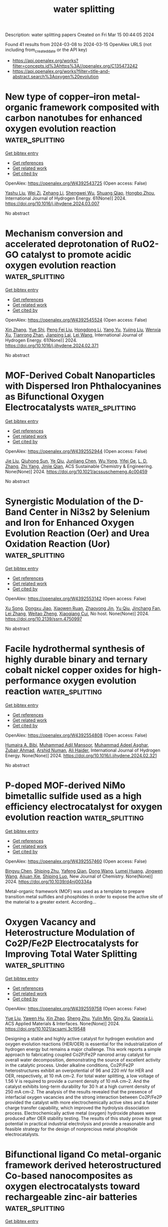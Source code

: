 #+TITLE: water splitting
Description: water splitting papers
Created on Fri Mar 15 00:44:05 2024

Found 41 results from 2024-03-08 to 2024-03-15
OpenAlex URLS (not including from_created_date or the API key)
- [[https://api.openalex.org/works?filter=concepts.id%3Ahttps%3A//openalex.org/C135473242]]
- [[https://api.openalex.org/works?filter=title-and-abstract.search%3Aoxygen%20evolution]]

* New type of copper–iron metal-organic framework composited with carbon nanotubes for enhanced oxygen evolution reaction  :water_splitting:
:PROPERTIES:
:UUID: https://openalex.org/W4392543725
:TOPICS: Electrocatalysis for Energy Conversion, Fuel Cell Membrane Technology, Aqueous Zinc-Ion Battery Technology
:PUBLICATION_DATE: 2024-04-01
:END:    
    
[[elisp:(doi-add-bibtex-entry "https://doi.org/10.1016/j.ijhydene.2024.03.007")][Get bibtex entry]] 

- [[elisp:(progn (xref--push-markers (current-buffer) (point)) (oa--referenced-works "https://openalex.org/W4392543725"))][Get references]]
- [[elisp:(progn (xref--push-markers (current-buffer) (point)) (oa--related-works "https://openalex.org/W4392543725"))][Get related work]]
- [[elisp:(progn (xref--push-markers (current-buffer) (point)) (oa--cited-by-works "https://openalex.org/W4392543725"))][Get cited by]]

OpenAlex: https://openalex.org/W4392543725 (Open access: False)
    
[[https://openalex.org/A5012868605][Yashu Liu]], [[https://openalex.org/A5089689385][Wei Zi]], [[https://openalex.org/A5083814134][Zehang Li]], [[https://openalex.org/A5063099722][Shengwei Wu]], [[https://openalex.org/A5036177101][Shuang Qiao]], [[https://openalex.org/A5048897691][Hongbo Zhou]], International Journal of Hydrogen Energy. 61(None)] 2024. https://doi.org/10.1016/j.ijhydene.2024.03.007 
     
No abstract    

    

* Mechanism conversion and accelerated deprotonation of RuO2-GO catalyst to promote acidic oxygen evolution reaction  :water_splitting:
:PROPERTIES:
:UUID: https://openalex.org/W4392545524
:TOPICS: Electrocatalysis for Energy Conversion, Catalytic Nanomaterials, Aqueous Zinc-Ion Battery Technology
:PUBLICATION_DATE: 2024-04-01
:END:    
    
[[elisp:(doi-add-bibtex-entry "https://doi.org/10.1016/j.ijhydene.2024.02.371")][Get bibtex entry]] 

- [[elisp:(progn (xref--push-markers (current-buffer) (point)) (oa--referenced-works "https://openalex.org/W4392545524"))][Get references]]
- [[elisp:(progn (xref--push-markers (current-buffer) (point)) (oa--related-works "https://openalex.org/W4392545524"))][Get related work]]
- [[elisp:(progn (xref--push-markers (current-buffer) (point)) (oa--cited-by-works "https://openalex.org/W4392545524"))][Get cited by]]

OpenAlex: https://openalex.org/W4392545524 (Open access: False)
    
[[https://openalex.org/A5010723453][Xin Zhang]], [[https://openalex.org/A5051112193][Yue Shi]], [[https://openalex.org/A5037077755][Peng Fei Liu]], [[https://openalex.org/A5074526456][Hongdong Li]], [[https://openalex.org/A5058405216][Yang Yu]], [[https://openalex.org/A5007549223][Yujing Liu]], [[https://openalex.org/A5004517653][Wenxia Xu]], [[https://openalex.org/A5016055692][Tianrong Zhan]], [[https://openalex.org/A5072157142][Jianping Lai]], [[https://openalex.org/A5073216396][Lei Wang]], International Journal of Hydrogen Energy. 61(None)] 2024. https://doi.org/10.1016/j.ijhydene.2024.02.371 
     
No abstract    

    

* MOF-Derived Cobalt Nanoparticles with Dispersed Iron Phthalocyanines as Bifunctional Oxygen Electrocatalysts  :water_splitting:
:PROPERTIES:
:UUID: https://openalex.org/W4392552944
:TOPICS: Electrocatalysis for Energy Conversion, Aqueous Zinc-Ion Battery Technology, Electrochemical Detection of Heavy Metal Ions
:PUBLICATION_DATE: 2024-03-07
:END:    
    
[[elisp:(doi-add-bibtex-entry "https://doi.org/10.1021/acssuschemeng.4c00459")][Get bibtex entry]] 

- [[elisp:(progn (xref--push-markers (current-buffer) (point)) (oa--referenced-works "https://openalex.org/W4392552944"))][Get references]]
- [[elisp:(progn (xref--push-markers (current-buffer) (point)) (oa--related-works "https://openalex.org/W4392552944"))][Get related work]]
- [[elisp:(progn (xref--push-markers (current-buffer) (point)) (oa--cited-by-works "https://openalex.org/W4392552944"))][Get cited by]]

OpenAlex: https://openalex.org/W4392552944 (Open access: False)
    
[[https://openalex.org/A5018159956][Jie Liu]], [[https://openalex.org/A5012944291][Qiuhong Sun]], [[https://openalex.org/A5071344500][Ye Qiu]], [[https://openalex.org/A5084914364][Junliang Chen]], [[https://openalex.org/A5036785818][Wu Yong]], [[https://openalex.org/A5089563927][Yifei Ge]], [[https://openalex.org/A5051762373][L. D. Zhang]], [[https://openalex.org/A5037700967][Zhi Yang]], [[https://openalex.org/A5054473752][Jinjie Qian]], ACS Sustainable Chemistry & Engineering. None(None)] 2024. https://doi.org/10.1021/acssuschemeng.4c00459 
     
No abstract    

    

* Synergistic Modulation of the D-Band Center in Ni3s2 by Selenium and Iron for Enhanced Oxygen Evolution Reaction (Oer) and Urea Oxidation Reaction (Uor)  :water_splitting:
:PROPERTIES:
:UUID: https://openalex.org/W4392553142
:TOPICS: Electrocatalysis for Energy Conversion, Electrochemical Detection of Heavy Metal Ions, Fuel Cell Membrane Technology
:PUBLICATION_DATE: 2024-01-01
:END:    
    
[[elisp:(doi-add-bibtex-entry "https://doi.org/10.2139/ssrn.4750997")][Get bibtex entry]] 

- [[elisp:(progn (xref--push-markers (current-buffer) (point)) (oa--referenced-works "https://openalex.org/W4392553142"))][Get references]]
- [[elisp:(progn (xref--push-markers (current-buffer) (point)) (oa--related-works "https://openalex.org/W4392553142"))][Get related work]]
- [[elisp:(progn (xref--push-markers (current-buffer) (point)) (oa--cited-by-works "https://openalex.org/W4392553142"))][Get cited by]]

OpenAlex: https://openalex.org/W4392553142 (Open access: False)
    
[[https://openalex.org/A5073902206][Xu Song]], [[https://openalex.org/A5033538563][Dongxu Jiao]], [[https://openalex.org/A5051730407][Xiaowen Ruan]], [[https://openalex.org/A5045710217][Zhaoyong Jin]], [[https://openalex.org/A5030521944][Yu Qiu]], [[https://openalex.org/A5048933060][Jinchang Fan]], [[https://openalex.org/A5056340751][Lei Zhang]], [[https://openalex.org/A5063031540][Weitao Zheng]], [[https://openalex.org/A5086736710][Xiaoqiang Cui]], No host. None(None)] 2024. https://doi.org/10.2139/ssrn.4750997 
     
No abstract    

    

* Facile hydrothermal synthesis of highly durable binary and ternary cobalt nickel copper oxides for high-performance oxygen evolution reaction  :water_splitting:
:PROPERTIES:
:UUID: https://openalex.org/W4392554808
:TOPICS: Electrocatalysis for Energy Conversion, Formation and Properties of Nanocrystals and Nanostructures, Aqueous Zinc-Ion Battery Technology
:PUBLICATION_DATE: 2024-03-01
:END:    
    
[[elisp:(doi-add-bibtex-entry "https://doi.org/10.1016/j.ijhydene.2024.02.321")][Get bibtex entry]] 

- [[elisp:(progn (xref--push-markers (current-buffer) (point)) (oa--referenced-works "https://openalex.org/W4392554808"))][Get references]]
- [[elisp:(progn (xref--push-markers (current-buffer) (point)) (oa--related-works "https://openalex.org/W4392554808"))][Get related work]]
- [[elisp:(progn (xref--push-markers (current-buffer) (point)) (oa--cited-by-works "https://openalex.org/W4392554808"))][Get cited by]]

OpenAlex: https://openalex.org/W4392554808 (Open access: False)
    
[[https://openalex.org/A5082879821][Humaira A. Bibi]], [[https://openalex.org/A5092133629][Muhammad Adil Mansoor]], [[https://openalex.org/A5061456109][Muhammad Adeel Asghar]], [[https://openalex.org/A5028472785][Zubair Ahmad]], [[https://openalex.org/A5061270905][Arshid Numan]], [[https://openalex.org/A5084136832][Ali Haider]], International Journal of Hydrogen Energy. None(None)] 2024. https://doi.org/10.1016/j.ijhydene.2024.02.321 
     
No abstract    

    

* P-doped MOF-derived NiMo bimetallic sulfide used as a high efficiency electrocatalyst for oxygen evolution reaction  :water_splitting:
:PROPERTIES:
:UUID: https://openalex.org/W4392557460
:TOPICS: Electrocatalysis for Energy Conversion, Electrochemical Detection of Heavy Metal Ions, Fuel Cell Membrane Technology
:PUBLICATION_DATE: 2024-01-01
:END:    
    
[[elisp:(doi-add-bibtex-entry "https://doi.org/10.1039/d4nj00334a")][Get bibtex entry]] 

- [[elisp:(progn (xref--push-markers (current-buffer) (point)) (oa--referenced-works "https://openalex.org/W4392557460"))][Get references]]
- [[elisp:(progn (xref--push-markers (current-buffer) (point)) (oa--related-works "https://openalex.org/W4392557460"))][Get related work]]
- [[elisp:(progn (xref--push-markers (current-buffer) (point)) (oa--cited-by-works "https://openalex.org/W4392557460"))][Get cited by]]

OpenAlex: https://openalex.org/W4392557460 (Open access: False)
    
[[https://openalex.org/A5068305525][Bingyu Chen]], [[https://openalex.org/A5036173839][Shiping Zhu]], [[https://openalex.org/A5084163597][Yafeng Qian]], [[https://openalex.org/A5046454314][Dong Wang]], [[https://openalex.org/A5050629579][Lumei Huang]], [[https://openalex.org/A5090866405][Jingwen Wang]], [[https://openalex.org/A5003668002][Aijuan Xie]], [[https://openalex.org/A5079149279][Shiping Luo]], New Journal of Chemistry. None(None)] 2024. https://doi.org/10.1039/d4nj00334a 
     
Metal-organic framework (MOF) was used as a template to prepare transition metal sulfides and phosphides in order to expose the active site of the material to a greater extent. According...    

    

* Oxygen Vacancy and Heterostructure Modulation of Co2P/Fe2P Electrocatalysts for Improving Total Water Splitting  :water_splitting:
:PROPERTIES:
:UUID: https://openalex.org/W4392559758
:TOPICS: Electrocatalysis for Energy Conversion, Photocatalytic Materials for Solar Energy Conversion, Electrochemical Detection of Heavy Metal Ions
:PUBLICATION_DATE: 2024-03-06
:END:    
    
[[elisp:(doi-add-bibtex-entry "https://doi.org/10.1021/acsami.3c19548")][Get bibtex entry]] 

- [[elisp:(progn (xref--push-markers (current-buffer) (point)) (oa--referenced-works "https://openalex.org/W4392559758"))][Get references]]
- [[elisp:(progn (xref--push-markers (current-buffer) (point)) (oa--related-works "https://openalex.org/W4392559758"))][Get related work]]
- [[elisp:(progn (xref--push-markers (current-buffer) (point)) (oa--cited-by-works "https://openalex.org/W4392559758"))][Get cited by]]

OpenAlex: https://openalex.org/W4392559758 (Open access: False)
    
[[https://openalex.org/A5028526005][Yue Liu]], [[https://openalex.org/A5090302480][Yawen Hu]], [[https://openalex.org/A5061238087][Xin Zhao]], [[https://openalex.org/A5038612054][Sheng Zhu]], [[https://openalex.org/A5029104177][Yulin Min]], [[https://openalex.org/A5033109301][Qing Xu]], [[https://openalex.org/A5071599644][Qiaoxia Li]], ACS Applied Materials & Interfaces. None(None)] 2024. https://doi.org/10.1021/acsami.3c19548 
     
Designing a stable and highly active catalyst for hydrogen evolution and oxygen evolution reactions (HER/OER) is essential for the industrialization of hydrogen energy but remains a major challenge. This work reports a simple approach to fabricating coupled Co2P/Fe2P nanorod array catalyst for overall water decomposition, demonstrating the source of excellent activity in the catalytic process. Under alkaline conditions, Co2P/Fe2P heterostructures exhibit an overpotential of 96 and 220 mV for HER and OER, respectively, at 10 mA cm–2. For total water splitting, a low voltage of 1.56 V is required to provide a current density of 10 mA cm–2. And the catalyst exhibits long-term durability for 30 h at a high current density of 250 mA cm–2. The analysis of the results revealed that the presence of interfacial oxygen vacancies and the strong interaction between Co2P/Fe2P provided the catalyst with more electrochemically active sites and a faster charge transfer capability, which improved the hydrolysis dissociation process. Electrochemically active metal (oxygen) hydroxide phases were produced after OER stability testing. The results of this study prove its great potential in practical industrial electrolysis and provide a reasonable and feasible strategy for the design of nonprecious metal phosphide electrocatalysts.    

    

* Bifunctional ligand Co metal-organic framework derived heterostructured Co-based nanocomposites as oxygen electrocatalysts toward rechargeable zinc-air batteries  :water_splitting:
:PROPERTIES:
:UUID: https://openalex.org/W4392563475
:TOPICS: Aqueous Zinc-Ion Battery Technology, Electrocatalysis for Energy Conversion, Conducting Polymer Research
:PUBLICATION_DATE: 2024-03-01
:END:    
    
[[elisp:(doi-add-bibtex-entry "https://doi.org/10.1016/j.jcis.2024.03.040")][Get bibtex entry]] 

- [[elisp:(progn (xref--push-markers (current-buffer) (point)) (oa--referenced-works "https://openalex.org/W4392563475"))][Get references]]
- [[elisp:(progn (xref--push-markers (current-buffer) (point)) (oa--related-works "https://openalex.org/W4392563475"))][Get related work]]
- [[elisp:(progn (xref--push-markers (current-buffer) (point)) (oa--cited-by-works "https://openalex.org/W4392563475"))][Get cited by]]

OpenAlex: https://openalex.org/W4392563475 (Open access: False)
    
[[https://openalex.org/A5088690006][Xinglong Xie]], [[https://openalex.org/A5091420432][Zeyu Zhai]], [[https://openalex.org/A5021362384][Wenwu Cao]], [[https://openalex.org/A5065630092][Jian Dong]], [[https://openalex.org/A5054173720][Yushan Li]], [[https://openalex.org/A5019347635][Qiangchuan Hou]], [[https://openalex.org/A5033939183][Guixiang Du]], [[https://openalex.org/A5015378757][Jiajun Wang]], [[https://openalex.org/A5070178772][Li Tian]], [[https://openalex.org/A5018032174][Jingbo Zhang]], [[https://openalex.org/A5042712935][Tierui Zhang]], [[https://openalex.org/A5007039765][Lu Shang]], Journal of Colloid and Interface Science. None(None)] 2024. https://doi.org/10.1016/j.jcis.2024.03.040 
     
Rational construction of efficient and robust bifunctional oxygen electrocatalysts is key but challenging for the widespread application of rechargeable zinc-air batteries (ZABs). Herein, bifunctional ligand Co metal–organic frameworks were first explored to fabricate a hybrid of heterostructured CoOx/Co nanoparticles anchored on a carbon substrate rich in CoNx sites (CoOx/Co@CoNC) via a one-step pyrolysis method. Such a unique heterostructure provides abundant CoNx and CoOx/Co active sites to drive oxygen reduction reaction (ORR) and oxygen evolution reaction (OER), respectively. Besides, their positive synergies facilitate electron transfer and optimize charge/mass transportation. Consequently, the obtained CoOx/Co@CoNC exhibits a superior ORR activity with a higher half-wave potential of 0.88 V than Pt/C (0.83 V vs. RHE), and a comparable OER performance with an overpotential of 346 mV at 10 mA cm−2 to the commercial RuO2. The assembled ZAB using CoOx/Co@CoNC as a cathode catalyst displays a maximum power density of 168.4 mW cm−2, and excellent charge–discharge cyclability over 250 h at 5 mA cm−2. This work highlights the great potential of heterostructures in oxygen electrocatalysis and provides a new pathway for designing efficient bifunctional oxygen catalysts toward rechargeable ZABs.    

    

* Super Stable Selenium Nickel-Iron Electrocatalyst for Oxygen Evolution Reaction in Natural Seawater  :water_splitting:
:PROPERTIES:
:UUID: https://openalex.org/W4392565606
:TOPICS: Electrocatalysis for Energy Conversion, Fuel Cell Membrane Technology, Electrochemical Detection of Heavy Metal Ions
:PUBLICATION_DATE: 2024-01-01
:END:    
    
[[elisp:(doi-add-bibtex-entry "https://doi.org/10.2139/ssrn.4750999")][Get bibtex entry]] 

- [[elisp:(progn (xref--push-markers (current-buffer) (point)) (oa--referenced-works "https://openalex.org/W4392565606"))][Get references]]
- [[elisp:(progn (xref--push-markers (current-buffer) (point)) (oa--related-works "https://openalex.org/W4392565606"))][Get related work]]
- [[elisp:(progn (xref--push-markers (current-buffer) (point)) (oa--cited-by-works "https://openalex.org/W4392565606"))][Get cited by]]

OpenAlex: https://openalex.org/W4392565606 (Open access: False)
    
[[https://openalex.org/A5076036593][Jue Wang]], [[https://openalex.org/A5017916417][Zhi Liu]], [[https://openalex.org/A5068653819][Libei Feng]], [[https://openalex.org/A5035933733][Di Lü]], [[https://openalex.org/A5068653819][Libei Feng]], [[https://openalex.org/A5047437279][Qinfang Zhang]], [[https://openalex.org/A5056534926][Daniel Hedman]], [[https://openalex.org/A5007547111][Shengfu Tong]], No host. None(None)] 2024. https://doi.org/10.2139/ssrn.4750999 
     
Download This Paper Open PDF in Browser Add Paper to My Library Share: Permalink Using these links will ensure access to this page indefinitely Copy URL Copy DOI    

    

* Molten Salt-Assisted Synthesis of Optimized Catalyst-Support Interaction Irox/Mno2 for Efficient Oxygen Evolution in Acidic Media  :water_splitting:
:PROPERTIES:
:UUID: https://openalex.org/W4392567631
:TOPICS: Electrocatalysis for Energy Conversion, Catalytic Nanomaterials, Fuel Cell Membrane Technology
:PUBLICATION_DATE: 2024-01-01
:END:    
    
[[elisp:(doi-add-bibtex-entry "https://doi.org/10.2139/ssrn.4752038")][Get bibtex entry]] 

- [[elisp:(progn (xref--push-markers (current-buffer) (point)) (oa--referenced-works "https://openalex.org/W4392567631"))][Get references]]
- [[elisp:(progn (xref--push-markers (current-buffer) (point)) (oa--related-works "https://openalex.org/W4392567631"))][Get related work]]
- [[elisp:(progn (xref--push-markers (current-buffer) (point)) (oa--cited-by-works "https://openalex.org/W4392567631"))][Get cited by]]

OpenAlex: https://openalex.org/W4392567631 (Open access: False)
    
[[https://openalex.org/A5070935951][Fengge Wang]], [[https://openalex.org/A5076258699][Jiaxi Sui]], [[https://openalex.org/A5001942876][Yaotian Yan]], [[https://openalex.org/A5007616213][Junlei Qi]], [[https://openalex.org/A5077884718][Xiaoyan Luo]], No host. None(None)] 2024. https://doi.org/10.2139/ssrn.4752038 
     
Download This Paper Open PDF in Browser Add Paper to My Library Share: Permalink Using these links will ensure access to this page indefinitely Copy URL Copy DOI    

    

* Rational Design of Organic Electrocatalysts for Hydrogen and Oxygen Electrocatalytic Applications  :water_splitting:
:PROPERTIES:
:UUID: https://openalex.org/W4392577718
:TOPICS: Electrocatalysis for Energy Conversion, Fuel Cell Membrane Technology
:PUBLICATION_DATE: 2024-03-08
:END:    
    
[[elisp:(doi-add-bibtex-entry "https://doi.org/10.1002/adma.202402184")][Get bibtex entry]] 

- [[elisp:(progn (xref--push-markers (current-buffer) (point)) (oa--referenced-works "https://openalex.org/W4392577718"))][Get references]]
- [[elisp:(progn (xref--push-markers (current-buffer) (point)) (oa--related-works "https://openalex.org/W4392577718"))][Get related work]]
- [[elisp:(progn (xref--push-markers (current-buffer) (point)) (oa--cited-by-works "https://openalex.org/W4392577718"))][Get cited by]]

OpenAlex: https://openalex.org/W4392577718 (Open access: False)
    
[[https://openalex.org/A5019555753][Ruiqi Cheng]], [[https://openalex.org/A5023601668][Xiaoyun He]], [[https://openalex.org/A5032024992][Kaiqi Li]], [[https://openalex.org/A5094095671][Biao Ran]], [[https://openalex.org/A5045481063][Xinlong Zhang]], [[https://openalex.org/A5032696563][Yonghong Qin]], [[https://openalex.org/A5059197749][Guanjie He]], [[https://openalex.org/A5067482957][Huanxin Li]], [[https://openalex.org/A5084049950][Chaopeng Fu]], Advanced Materials. None(None)] 2024. https://doi.org/10.1002/adma.202402184 
     
Abstract Efficient electrocatalysts are pivotal for advancing green energy conversion technologies. Organic electrocatalysts, as cost‐effective alternatives to noble‐metal benchmarks, have garnered attention. However, the understanding of the relationships between their properties and electrocatalytic activities remains ambiguous. Plenty of research articles regarding low‐cost organic electrocatalysts started to gain momentum in 2010 and have been flourishing recently though, a review article for both entry‐level and experienced researchers in this field is still lacking. This review underscores the urgent need to elucidate the structure‐activity relationship and design suitable electrode structures, leveraging the unique features of organic electrocatalysts like controllability and compatibility for real‐world applications. Organic electrocatalysts are classified into four groups: small molecules, oligomers, polymers, and frameworks, with specific structural and physicochemical properties serving as activity indicators. To unlock the full potential of organic electrocatalysts, five strategies are discussed: integrated structures, surface property modulation, membrane technologies, electrolyte affinity regulation, and addition of anti‐corrosion species, all aimed at enhancing charge efficiency, mass transfer, and long‐term stability during electrocatalytic reactions. The review offers a comprehensive overview of the current state of organic electrocatalysts and their practical applications, bridging the understanding gap and paving the way for future developments of more efficient green energy conversion technologies. This article is protected by copyright. All rights reserved    

    

* Mesoporous Single Atom-Cluster Fe–N/C Oxygen Evolution Electrocatalysts Synthesized with Bottlebrush Block Copolymer-Templated Rapid Thermal Annealing  :water_splitting:
:PROPERTIES:
:UUID: https://openalex.org/W4392580330
:TOPICS: Electrocatalysis for Energy Conversion, Electrochemical Reduction of CO2 to Fuels, Fuel Cell Membrane Technology
:PUBLICATION_DATE: 2024-03-08
:END:    
    
[[elisp:(doi-add-bibtex-entry "https://doi.org/10.1021/acsami.3c18693")][Get bibtex entry]] 

- [[elisp:(progn (xref--push-markers (current-buffer) (point)) (oa--referenced-works "https://openalex.org/W4392580330"))][Get references]]
- [[elisp:(progn (xref--push-markers (current-buffer) (point)) (oa--related-works "https://openalex.org/W4392580330"))][Get related work]]
- [[elisp:(progn (xref--push-markers (current-buffer) (point)) (oa--cited-by-works "https://openalex.org/W4392580330"))][Get cited by]]

OpenAlex: https://openalex.org/W4392580330 (Open access: False)
    
[[https://openalex.org/A5017103228][Dipankar Saha]], [[https://openalex.org/A5059454580][Hsin-Jung Yu]], [[https://openalex.org/A5010887787][Jiacheng Wang]], [[https://openalex.org/A5076746403][Prateek]], [[https://openalex.org/A5010949964][Xiaobo Chen]], [[https://openalex.org/A5078821249][Chaoyun Tang]], [[https://openalex.org/A5053757768][Claire Senger]], [[https://openalex.org/A5031198791][James Nicolas Pagaduan]], [[https://openalex.org/A5065880223][Reika Katsumata]], [[https://openalex.org/A5089769014][Kenneth R. Carter]], [[https://openalex.org/A5009173681][Guangwen Zhou]], [[https://openalex.org/A5042544548][Peng Bai]], [[https://openalex.org/A5008828063][Nianqiang Wu]], [[https://openalex.org/A5073217965][James J. Watkins]], ACS Applied Materials & Interfaces. None(None)] 2024. https://doi.org/10.1021/acsami.3c18693 
     
Current electrocatalysts for oxygen evolution reaction (OER) are either expensive (such as IrO2, RuO2) or/and exhibit high overpotential as well as sluggish kinetics. This article reports mesoporous earth-abundant iron (Fe)–nitrogen (N) doped carbon electrocatalysts with iron clusters and closely surrounding Fe–N4 active sites. Unique to this work is that the mechanically stable mesoporous carbon-matrix structure (79 nm in pore size) with well-dispersed nitrogen-coordinated Fe single atom-cluster is synthesized via rapid thermal annealing (RTA) within only minutes using a self-assembled bottlebrush block copolymer (BBCP) melamine–formaldehyde resin composite template. The resulting porous structure and domain size can be tuned with the degree of polymerization of the BBCP backbone, which increases the electrochemically active surface area and improves electron transfer and mass transport for an effective OER process. The optimized electrocatalyst shows a required potential of 1.48 V (versus RHE) to obtain the current density of 10 mA/cm2 in 1 M KOH aqueous electrolyte and a small Tafel slope of 55 mV/decade at a given overpotential of 250 mV, which is significantly lower than recently reported earth-abundant electrocatalysts. Importantly, the Fe single-atom nitrogen coordination environment facilitates the surface reconstruction into a highly active oxyhydroxide under OER conditions, as revealed by X-ray photoelectron spectroscopy and in situ Raman spectroscopy, while the atomic clusters boost the single atoms reactive sites to prevent demetalation during the OER process. Density functional theory (DFT) calculations support that the iron nitrogen environment and reconstructed oxyhydroxides are electrocatalytically active sites as the kinetics barrier is largely reduced. This work has opened a new avenue for simple, rapid synthesis of inexpensive, earth-abundant, tailorable, mechanically stable, mesoporous carbon-coordinated single-atom electrocatalysts that can be used for renewable energy production.    

    

* Oxygen defect based Cobalt-doped-NiMoO4 Hierarchical hollow nanosheet-based-nanosphere for oxygen evolution reaction  :water_splitting:
:PROPERTIES:
:UUID: https://openalex.org/W4392587160
:TOPICS: Electrocatalysis for Energy Conversion, Electrochemical Detection of Heavy Metal Ions, Memristive Devices for Neuromorphic Computing
:PUBLICATION_DATE: 2024-01-01
:END:    
    
[[elisp:(doi-add-bibtex-entry "https://doi.org/10.1039/d4nj00659c")][Get bibtex entry]] 

- [[elisp:(progn (xref--push-markers (current-buffer) (point)) (oa--referenced-works "https://openalex.org/W4392587160"))][Get references]]
- [[elisp:(progn (xref--push-markers (current-buffer) (point)) (oa--related-works "https://openalex.org/W4392587160"))][Get related work]]
- [[elisp:(progn (xref--push-markers (current-buffer) (point)) (oa--cited-by-works "https://openalex.org/W4392587160"))][Get cited by]]

OpenAlex: https://openalex.org/W4392587160 (Open access: False)
    
[[https://openalex.org/A5012770110][Zhuoxun Yin]], [[https://openalex.org/A5045073916][Min Zhou]], [[https://openalex.org/A5018077554][Xinping Li]], [[https://openalex.org/A5057117758][Xiangcun Liu]], [[https://openalex.org/A5070267350][Xinzhi Ma]], [[https://openalex.org/A5020624661][Yang Zhou]], [[https://openalex.org/A5022970962][Aleksandra B. Djurišić]], [[https://openalex.org/A5086155499][Jinlong Li]], [[https://openalex.org/A5008141480][Lina Liu]], [[https://openalex.org/A5081067243][Jun Lv]], New Journal of Chemistry. None(None)] 2024. https://doi.org/10.1039/d4nj00659c 
     
Hollow structures with hierarchical architecture and multi-composition have attracted extensive interest because of their fascinating physicochemical properties as well as wide applications. to improve the efficiency of overall water splitting,...    

    

* Direct Synthesis of CuP2 and Cu3P and Their Performance as Electrocatalysts for Hydrogen Evolution, Oxygen Evolution, and Oxygen Reduction Reactions  :water_splitting:
:PROPERTIES:
:UUID: https://openalex.org/W4392587799
:TOPICS: Electrocatalysis for Energy Conversion, Fuel Cell Membrane Technology, Aqueous Zinc-Ion Battery Technology
:PUBLICATION_DATE: 2024-03-07
:END:    
    
[[elisp:(doi-add-bibtex-entry "https://doi.org/10.3390/solids5010010")][Get bibtex entry]] 

- [[elisp:(progn (xref--push-markers (current-buffer) (point)) (oa--referenced-works "https://openalex.org/W4392587799"))][Get references]]
- [[elisp:(progn (xref--push-markers (current-buffer) (point)) (oa--related-works "https://openalex.org/W4392587799"))][Get related work]]
- [[elisp:(progn (xref--push-markers (current-buffer) (point)) (oa--cited-by-works "https://openalex.org/W4392587799"))][Get cited by]]

OpenAlex: https://openalex.org/W4392587799 (Open access: True)
    
[[https://openalex.org/A5054836556][Xiao Ma]], [[https://openalex.org/A5048094454][Xueni Huang]], [[https://openalex.org/A5041039029][Abdessadek Lachgar]], Solids. 5(1)] 2024. https://doi.org/10.3390/solids5010010  ([[https://www.mdpi.com/2673-6497/5/1/10/pdf?version=1709790079][pdf]])
     
Copper phosphides are promising materials for energy conversion applications because of their unique electronic structure and controllable composition. Two stoichiometric copper phosphides, CuP2 and Cu3P, were prepared by direct wet-chemical synthesis using red phosphorus. They were characterized by powder X-ray diffraction, scanning and transmission electron microscopy, and X-ray photoelectron spectroscopy. The precursor selection, reaction temperature, time and solvent composition were also studied. CuP2 is the thermodynamically more stable product, but Cu3P is more commonly obtained. This work demonstrated that higher temperature helps in CuP2 formation. More importantly, using more trioctylphosphine oxide helps control the morphology leading to crystal growth along the crystallographic a-axis. CuP2 and Cu3P were tested for hydrogen evolution, oxygen evolution, and oxygen reduction reactions. CuP2 works better for HER in acidic conditions and OER in general, and Cu3P showed better activity than CuP2 for HER and ORR in an alkaline medium. This study has led to a simple approach to the synthesis of CuP2 nanowires.    

    

* Strong Lewis acid-induced self-healing of loose FeOOH for alkaline oxygen evolution  :water_splitting:
:PROPERTIES:
:UUID: https://openalex.org/W4392593905
:TOPICS: Electrocatalysis for Energy Conversion, Fuel Cell Membrane Technology, Aqueous Zinc-Ion Battery Technology
:PUBLICATION_DATE: 2024-03-01
:END:    
    
[[elisp:(doi-add-bibtex-entry "https://doi.org/10.1016/j.cej.2024.150253")][Get bibtex entry]] 

- [[elisp:(progn (xref--push-markers (current-buffer) (point)) (oa--referenced-works "https://openalex.org/W4392593905"))][Get references]]
- [[elisp:(progn (xref--push-markers (current-buffer) (point)) (oa--related-works "https://openalex.org/W4392593905"))][Get related work]]
- [[elisp:(progn (xref--push-markers (current-buffer) (point)) (oa--cited-by-works "https://openalex.org/W4392593905"))][Get cited by]]

OpenAlex: https://openalex.org/W4392593905 (Open access: False)
    
[[https://openalex.org/A5061173596][Ning Yu]], [[https://openalex.org/A5035651127][Jing Lv]], [[https://openalex.org/A5084027325][Zhanhu Guo]], [[https://openalex.org/A5039170579][Xin-Jie Tian]], [[https://openalex.org/A5050840588][Yusheng Zhang]], [[https://openalex.org/A5077352796][Wenjing Li]], [[https://openalex.org/A5075675634][Yulu Zhou]], [[https://openalex.org/A5062331341][Yong‐Ming Chai]], [[https://openalex.org/A5072072030][Bin Dong]], Chemical Engineering Journal. None(None)] 2024. https://doi.org/10.1016/j.cej.2024.150253 
     
The fast leaching of the Fe catalytic center and low conductivity of FeOOH have hindered the optimal stability and activity of Fe-based electrocatalysts for oxygen evolution reactions (OER). Here, Zn2+ is introduced into FeOOH with a looser nanosheet structure by regulating electric double layer (EDL) repulsion during electrodeposition. Meanwhile, as strong Lewis acids, Zn2+ in ZnxFeOOH could act as an electron acceptor, accepting electrons from FeOOH. The doping of Zn2+ shortens the bond length of Fe-O and enhances the covalency of Fe-O to improve electron transport rate and stability. The faster catalytic kinetics also been obtained by facilitating O* to form OOH* intermediates. At 100 mA cm−2, Zn0.5FeOOH requires overpotential of only 250 mV and maintains initial activity in 1 M KOH after 120 h. Notably, Zn-induced self-healing is achieved when the leaching and redeposition of Fe reach dynamic equilibrium. In 1 M KOH seawater, Zn0.5FeOOH requires overpotentials of 286 mV to produce current density of 100 mA cm−2. At 2.0 V, Zn0.5FeOOH can achieve 1000 mA cm−2 in anion exchange membrane (AEM) water electrolyzer at room temperature. This work provides an effective Zn-induced strategy for designing efficient and stable OER catalysts for industrial development.    

    

* Platinum Oxide Formation under Oxygen Evolution Reaction Conditions  :water_splitting:
:PROPERTIES:
:UUID: https://openalex.org/W4392593961
:TOPICS: Catalytic Nanomaterials
:PUBLICATION_DATE: 2024-03-08
:END:    
    
[[elisp:(doi-add-bibtex-entry "https://doi.org/10.21203/rs.3.rs-3400440/v1")][Get bibtex entry]] 

- [[elisp:(progn (xref--push-markers (current-buffer) (point)) (oa--referenced-works "https://openalex.org/W4392593961"))][Get references]]
- [[elisp:(progn (xref--push-markers (current-buffer) (point)) (oa--related-works "https://openalex.org/W4392593961"))][Get related work]]
- [[elisp:(progn (xref--push-markers (current-buffer) (point)) (oa--cited-by-works "https://openalex.org/W4392593961"))][Get cited by]]

OpenAlex: https://openalex.org/W4392593961 (Open access: True)
    
[[https://openalex.org/A5011239656][Leon Jacobse]], [[https://openalex.org/A5042682191][R. Schuster]], [[https://openalex.org/A5059558135][Mona Kohantorabi]], [[https://openalex.org/A5062291345][Silvan Dolling]], [[https://openalex.org/A5070604611][Johannes Pfrommer]], [[https://openalex.org/A5044139774][Xin Deng]], [[https://openalex.org/A5071311974][Tim Weber]], [[https://openalex.org/A5015948967][Olof Gutowski]], [[https://openalex.org/A5051942768][Ann Christin Dippel]], [[https://openalex.org/A5079153075][Olaf Brummel]], [[https://openalex.org/A5063618343][Yaroslava Lykhach]], [[https://openalex.org/A5088659450][Heshmat Noei]], [[https://openalex.org/A5061489989][Herbert Over]], [[https://openalex.org/A5035522337][Jörg Libuda]], [[https://openalex.org/A5024623921][Vedran Vonk]], [[https://openalex.org/A5039287605][Andreas Stierle]], Research Square (Research Square). None(None)] 2024. https://doi.org/10.21203/rs.3.rs-3400440/v1  ([[https://www.researchsquare.com/article/rs-3400440/latest.pdf][pdf]])
     
Abstract Electrocatalyst degradation, often caused by oxidative processes, forms a large barrier for the wide-spread application of electrolysers and fuel cells, which are crucial for a sustainable energy society. A detailed understanding of the catalyst surface structure under oxygen evolution reaction (OER) conditions is, therefore, required to design more stable catalysts. Here, we study the oxidation of a Pt(111) model electrode under operando conditions combining High-Energy Surface X-ray Diffraction (HE-SXRD) with a Rotating Disk Electrode (RDE) in a unique experimental setup. This novel approach allows us to follow the atomic structure of the electrode/electrolyte interface under oxygen evolution reaction conditions under hitherto unexplored potential regimes. We find that the Pt(111) surface gets electro-oxidized in a layer-by-layer fashion, which is the best scenario in terms of electrode stability. From ex situ X-ray Reflectivity (XRR) and X-ray Photoelectron Spectroscopy (XPS) measurements we find that a sub-nm thick, PtO 2 oxide film is forming, which deactivates the surface and leads to surface roughening after subsequent dissolution. Our results provide important insight for the operation of fuel cells and electrolysers under intermittent conditions of renewable energies.    

    

* Augmenting the Electrocatalytic Activities of Metal–N-Heterocyclic Carbene Complexes as Bifunctional Electrocatalysts for Hydrogen and Oxygen Evolution Reactions by Carbon Composite Strategy  :water_splitting:
:PROPERTIES:
:UUID: https://openalex.org/W4392598576
:TOPICS: Electrocatalysis for Energy Conversion, Electrochemical Reduction of CO2 to Fuels, Aqueous Zinc-Ion Battery Technology
:PUBLICATION_DATE: 2024-03-08
:END:    
    
[[elisp:(doi-add-bibtex-entry "https://doi.org/10.1021/acs.energyfuels.3c04793")][Get bibtex entry]] 

- [[elisp:(progn (xref--push-markers (current-buffer) (point)) (oa--referenced-works "https://openalex.org/W4392598576"))][Get references]]
- [[elisp:(progn (xref--push-markers (current-buffer) (point)) (oa--related-works "https://openalex.org/W4392598576"))][Get related work]]
- [[elisp:(progn (xref--push-markers (current-buffer) (point)) (oa--cited-by-works "https://openalex.org/W4392598576"))][Get cited by]]

OpenAlex: https://openalex.org/W4392598576 (Open access: False)
    
[[https://openalex.org/A5000302718][Monica Vijayakumar]], [[https://openalex.org/A5045047160][Gautam Achar]], [[https://openalex.org/A5060531084][Zhoveta Yhobu]], [[https://openalex.org/A5072057878][Jan Grzegorz Małecki]], [[https://openalex.org/A5026050736][D. H. Nagaraju]], [[https://openalex.org/A5075915973][Rangappa S. Keri]], [[https://openalex.org/A5055887677][Srinivasa Budagumpi]], Energy & Fuels. None(None)] 2024. https://doi.org/10.1021/acs.energyfuels.3c04793 
     
The pursuit of efficient transformation of green energy sources through water electrolysis necessitates the expansion of reasonable, earth-abundant, and robust bifunctional electrocatalysts for hydrogen evolution reaction (HER) and oxygen evolution reaction (OER). In this connection, N-heterocyclic carbenes (NHCs) coordinated metal complexes have become one of the most stimulating and ubiquitous classes of organometallics due to their ease of preparation and modularity in stereoelectronic possessions. Here, we report a series of metal NHC complexes synthesized by the reaction of an NHC precursor with an appropriate metal source and thoroughly characterized using spectral and analytical techniques. Both metal–NHC complexes and their carbon composites using multiwalled carbon nanotubes (MWCNT) and graphene plates (GP) were tested for their electrochemical HER and OER performances in acidic and basic electrolytes, respectively. The MWCNT and GP composites displayed improved HER activity compared with the bare complexes. Furthermore, a two-fold improved OER performance of the carbon composites was evident compared with the activity of the bare metal–NHC complexes to achieve the overpotential (η10). Furthermore, the electrochemical impedance spectroscopic technique was used to bring out the key information required to justify the activity trend in HER and OER reactions and the nature of the electrode–electrolyte interaction of electrocatalysts.    

    

* S-Doped Ni0.5Co0.5Fe2O4 Porous Single-Crystalline Nanosheets for Electrocatalytic Oxygen Evolution  :water_splitting:
:PROPERTIES:
:UUID: https://openalex.org/W4392603750
:TOPICS: Electrocatalysis for Energy Conversion, Electrochemical Detection of Heavy Metal Ions, Formation and Properties of Nanocrystals and Nanostructures
:PUBLICATION_DATE: 2024-03-08
:END:    
    
[[elisp:(doi-add-bibtex-entry "https://doi.org/10.1021/acsanm.3c06069")][Get bibtex entry]] 

- [[elisp:(progn (xref--push-markers (current-buffer) (point)) (oa--referenced-works "https://openalex.org/W4392603750"))][Get references]]
- [[elisp:(progn (xref--push-markers (current-buffer) (point)) (oa--related-works "https://openalex.org/W4392603750"))][Get related work]]
- [[elisp:(progn (xref--push-markers (current-buffer) (point)) (oa--cited-by-works "https://openalex.org/W4392603750"))][Get cited by]]

OpenAlex: https://openalex.org/W4392603750 (Open access: False)
    
[[https://openalex.org/A5017777141][Zhenyu Wang]], [[https://openalex.org/A5089795720][Minghao Zhang]], [[https://openalex.org/A5089399151][Xiaoyuan Liu]], [[https://openalex.org/A5080054387][Hang Gao]], [[https://openalex.org/A5020482751][Caixia Song]], [[https://openalex.org/A5043577863][Debao Wang]], ACS Applied Nano Materials. None(None)] 2024. https://doi.org/10.1021/acsanm.3c06069 
     
Developing a highly efficient catalyst for the oxygen evolution reaction (OER) is of great significance for its application in electrocatalytic water splitting. Herein, a solid–solid transformation strategy has been developed to construct sulfur-doped Ni0.5Co0.5Fe2O4 spinel porous single-crystal nanosheet arrays on nickel foam (S-NCFO/NF). The single-crystalline nanosheet self-assembled nanostructures can provide fast charge transfer channels. With the effect of S-doping, a distorted/incomplete octahedral structure nanosheet can be formed. The unique porous S-NCFO nanosheets can provide a large number of active sites and sufficiently contact the electrolyte to adsorb OH– and desorb O2. By virtue of the porous single-crystal nanosheet, sulfur-doped spinel structure, and the unique self-assembled nanosheet configurations, the S-NCFO/NF electrode exhibits enhanced OER performance with low overpotentials at 100 mA cm–2 of 300 mV in 1 M KOH and 317 mV in 1 M KOH + 0.5 M NaCl. The synthesis strategy provides insight for the preparation and application of self-assembled nanostructures in electrocatalytic seawater splitting.    

    

* Enhancement of oxygen evolution reaction in alkaline water electrolysis by Lorentz forces generated by an external magnetic field  :water_splitting:
:PROPERTIES:
:UUID: https://openalex.org/W4392612847
:TOPICS: Hydrogen Energy Systems and Technologies, Materials and Methods for Hydrogen Storage, Influence of Magnetic Fields on Biological Systems
:PUBLICATION_DATE: 2024-04-01
:END:    
    
[[elisp:(doi-add-bibtex-entry "https://doi.org/10.1016/j.ijhydene.2024.02.199")][Get bibtex entry]] 

- [[elisp:(progn (xref--push-markers (current-buffer) (point)) (oa--referenced-works "https://openalex.org/W4392612847"))][Get references]]
- [[elisp:(progn (xref--push-markers (current-buffer) (point)) (oa--related-works "https://openalex.org/W4392612847"))][Get related work]]
- [[elisp:(progn (xref--push-markers (current-buffer) (point)) (oa--cited-by-works "https://openalex.org/W4392612847"))][Get cited by]]

OpenAlex: https://openalex.org/W4392612847 (Open access: False)
    
[[https://openalex.org/A5073839613][Wilton Fogaça]], [[https://openalex.org/A5069559783][Hayata Ikeda]], [[https://openalex.org/A5043452701][Ryuta Misumi]], [[https://openalex.org/A5090206527][Yoshiyuki Kuroda]], [[https://openalex.org/A5073330579][Shigenori Mitsushima]], International Journal of Hydrogen Energy. 61(None)] 2024. https://doi.org/10.1016/j.ijhydene.2024.02.199 
     
The effects of vertical Lorentz forces generated by an external magnetic field applied perpendicular to the inherent electric field on the oxygen evolution reaction conducted on a Ni wire are investigated using cyclic voltammetry, impedance measurements, and particle image velocimetry (PIV). Both downward and upward Lorentz forces provide smaller overpotentials than that generated in their absence. Based on a dual-bubble layer model for reactant transfer, we find that the diffusion resistance of the hydroxide ions and increased ohmic resistance (after iR correction) induced by the layer of bubbles attached to the electrode surface are most effectively alleviated by the downward Lorentz force, while the charge-transfer resistance is retained. Furthermore, the generated bubbles have smaller average diameters. By using PIV measurements, we find that stronger shear stresses induced by the faster flow of the electrolyte in the vicinity of the working electrode facilitate the detachment of bubbles from the electrode surface.    

    

* Assessment of photosynthetic activity in dense microalgae cultures using oxygen production  :water_splitting:
:PROPERTIES:
:UUID: https://openalex.org/W4392613222
:TOPICS: Microalgae as a Source for Biofuels Production, Technical Aspects of Biodiesel Production, Technologies for Biofuel Production from Biomass
:PUBLICATION_DATE: 2024-03-01
:END:    
    
[[elisp:(doi-add-bibtex-entry "https://doi.org/10.1016/j.plaphy.2024.108510")][Get bibtex entry]] 

- [[elisp:(progn (xref--push-markers (current-buffer) (point)) (oa--referenced-works "https://openalex.org/W4392613222"))][Get references]]
- [[elisp:(progn (xref--push-markers (current-buffer) (point)) (oa--related-works "https://openalex.org/W4392613222"))][Get related work]]
- [[elisp:(progn (xref--push-markers (current-buffer) (point)) (oa--cited-by-works "https://openalex.org/W4392613222"))][Get cited by]]

OpenAlex: https://openalex.org/W4392613222 (Open access: True)
    
[[https://openalex.org/A5016689381][Antoni Mateu Vera-Vives]], [[https://openalex.org/A5087744764][Tim Michelberger]], [[https://openalex.org/A5080529153][Tomas Morosinotto]], [[https://openalex.org/A5008921355][Giorgio Perin]], Plant Physiology and Biochemistry. None(None)] 2024. https://doi.org/10.1016/j.plaphy.2024.108510 
     
Microalgae are photosynthetic microorganisms playing a pivotal role in primary production in aquatic ecosystems, sustaining the entry of carbon in the biosphere. Microalgae have also been recognized as sustainable source of biomass to complement crops. For this objective they are cultivated in photobioreactors or ponds at high cell density to maximize biomass productivity and lower the cost of downstream processes. Photosynthesis depends on light availability, that is often not constant over time. In nature, sunlight fluctuates over diurnal cycles and weather conditions. In high-density microalgae cultures of photobioreactors outdoors, on top of natural variations, microalgae are subjected to further complexity in light exposure. Because of the high-density cells experience self-shading effects that heavily limit light availability in most of the mass culture volume. This limitation strongly affects biomass productivity of industrial microalgae cultivation plants with important implication on economic feasibility. Understanding how photosynthesis responds to cell density is informative to assess functionality in the inhomogeneous light environment of industrial photobioreactors. In this work we exploited a high-sensitivity Clark electrode to measure microalgae photosynthesis and compare cultures with different densities, using Nannochloropsis as model organism. We observed that cell density has a substantial impact on photosynthetic activity, and demonstrated the reduction of the cell's light-absorption capacity by genetic modification is a valuable strategy to increase photosynthetic functionality on a chlorophyll-basis of dense microalgae cultures.    

    

* A high-efficiency oxygen evolution electrocatalyst based on a Co3[Co (CN)6]2@NiFe LDH composite material  :water_splitting:
:PROPERTIES:
:UUID: https://openalex.org/W4392621570
:TOPICS: Electrocatalysis for Energy Conversion, Fuel Cell Membrane Technology, Electrochemical Detection of Heavy Metal Ions
:PUBLICATION_DATE: 2024-01-01
:END:    
    
[[elisp:(doi-add-bibtex-entry "https://doi.org/10.1039/d4nj00908h")][Get bibtex entry]] 

- [[elisp:(progn (xref--push-markers (current-buffer) (point)) (oa--referenced-works "https://openalex.org/W4392621570"))][Get references]]
- [[elisp:(progn (xref--push-markers (current-buffer) (point)) (oa--related-works "https://openalex.org/W4392621570"))][Get related work]]
- [[elisp:(progn (xref--push-markers (current-buffer) (point)) (oa--cited-by-works "https://openalex.org/W4392621570"))][Get cited by]]

OpenAlex: https://openalex.org/W4392621570 (Open access: False)
    
[[https://openalex.org/A5013473862][Jiaan Yu]], [[https://openalex.org/A5026131497][Ruru Fu]], [[https://openalex.org/A5024025712][Shanhai Ge]], [[https://openalex.org/A5023363049][Yang Liu]], [[https://openalex.org/A5027555354][Yun Zhao]], [[https://openalex.org/A5084194933][Caihong Feng]], [[https://openalex.org/A5062958272][Qingze Jiao]], [[https://openalex.org/A5018705134][Hansheng Li]], New Journal of Chemistry. None(None)] 2024. https://doi.org/10.1039/d4nj00908h 
     
Due to the slow kinetics and large overpotential of oxygen evolution reaction (OER) in electrochemical water splitting. It is important to develop efficient and low-cost electrocatalysts for OER. In this...    

    

* Fabrication of defective mesoporous cerium oxide nanostructure for promoting an efficient and stable electrocatalytic oxygen evolution reaction  :water_splitting:
:PROPERTIES:
:UUID: https://openalex.org/W4392621869
:TOPICS: Electrocatalysis for Energy Conversion, Fuel Cell Membrane Technology, Electrochemical Detection of Heavy Metal Ions
:PUBLICATION_DATE: 2024-04-01
:END:    
    
[[elisp:(doi-add-bibtex-entry "https://doi.org/10.1016/j.nxmate.2024.100169")][Get bibtex entry]] 

- [[elisp:(progn (xref--push-markers (current-buffer) (point)) (oa--referenced-works "https://openalex.org/W4392621869"))][Get references]]
- [[elisp:(progn (xref--push-markers (current-buffer) (point)) (oa--related-works "https://openalex.org/W4392621869"))][Get related work]]
- [[elisp:(progn (xref--push-markers (current-buffer) (point)) (oa--cited-by-works "https://openalex.org/W4392621869"))][Get cited by]]

OpenAlex: https://openalex.org/W4392621869 (Open access: False)
    
[[https://openalex.org/A5065182369][Aniruddha Mondal]], [[https://openalex.org/A5083155948][Muthuraja Velpandian]], [[https://openalex.org/A5048091744][Himadri Tanaya Das]], [[https://openalex.org/A5079624303][Apurba Sinhamahapatra]], [[https://openalex.org/A5053116355][Suddhasatwa Basu]], [[https://openalex.org/A5002773573][Mohd Afzal]], Next Materials. 3(None)] 2024. https://doi.org/10.1016/j.nxmate.2024.100169 
     
No abstract    

    

* Improved Oxygen Evolution Reaction Kinetics with Titanium Incorporated Nickel Ferrite for Efficient Anion Exchange Membrane Electrolysis  :water_splitting:
:PROPERTIES:
:UUID: https://openalex.org/W4392622761
:TOPICS: Electrocatalysis for Energy Conversion, Fuel Cell Membrane Technology, Aqueous Zinc-Ion Battery Technology
:PUBLICATION_DATE: 2024-03-09
:END:    
    
[[elisp:(doi-add-bibtex-entry "https://doi.org/10.1021/acscatal.3c05761")][Get bibtex entry]] 

- [[elisp:(progn (xref--push-markers (current-buffer) (point)) (oa--referenced-works "https://openalex.org/W4392622761"))][Get references]]
- [[elisp:(progn (xref--push-markers (current-buffer) (point)) (oa--related-works "https://openalex.org/W4392622761"))][Get related work]]
- [[elisp:(progn (xref--push-markers (current-buffer) (point)) (oa--cited-by-works "https://openalex.org/W4392622761"))][Get cited by]]

OpenAlex: https://openalex.org/W4392622761 (Open access: False)
    
[[https://openalex.org/A5035658742][Ki-Yong Yoon]], [[https://openalex.org/A5037937178][Kyung‐Bok Lee]], [[https://openalex.org/A5051461491][Jaehoon Jeong]], [[https://openalex.org/A5089096028][Myung‐Jun Kwak]], [[https://openalex.org/A5004040977][Dohyung Kim]], [[https://openalex.org/A5031554355][Hyunchul Roh]], [[https://openalex.org/A5041248271][Ji-Hoon Lee]], [[https://openalex.org/A5091482435][Sung Mook Choi]], [[https://openalex.org/A5022099174][Hosik Lee]], [[https://openalex.org/A5088908902][Juchan Yang]], ACS Catalysis. None(None)] 2024. https://doi.org/10.1021/acscatal.3c05761 
     
No abstract    

    

* Construction of porous flower-like Ru-doped CoNiFe layered double hydroxide for supercapacitors and oxygen evolution reaction catalysts  :water_splitting:
:PROPERTIES:
:UUID: https://openalex.org/W4392626543
:TOPICS: Materials for Electrochemical Supercapacitors, Electrocatalysis for Energy Conversion, Catalytic Reduction of Nitro Compounds
:PUBLICATION_DATE: 2024-03-01
:END:    
    
[[elisp:(doi-add-bibtex-entry "https://doi.org/10.1016/j.jcis.2024.03.044")][Get bibtex entry]] 

- [[elisp:(progn (xref--push-markers (current-buffer) (point)) (oa--referenced-works "https://openalex.org/W4392626543"))][Get references]]
- [[elisp:(progn (xref--push-markers (current-buffer) (point)) (oa--related-works "https://openalex.org/W4392626543"))][Get related work]]
- [[elisp:(progn (xref--push-markers (current-buffer) (point)) (oa--cited-by-works "https://openalex.org/W4392626543"))][Get cited by]]

OpenAlex: https://openalex.org/W4392626543 (Open access: False)
    
[[https://openalex.org/A5033280750][Qian Ding]], [[https://openalex.org/A5052633287][Jingbo Yin]], [[https://openalex.org/A5039692998][Yueyue Huang]], [[https://openalex.org/A5018194804][Chaofan Wang]], [[https://openalex.org/A5077303263][Hubin Luo]], [[https://openalex.org/A5055081841][Shiguo Sun]], [[https://openalex.org/A5037241212][Yongqian Xu]], [[https://openalex.org/A5048068113][Hongjuan Li]], Journal of Colloid and Interface Science. None(None)] 2024. https://doi.org/10.1016/j.jcis.2024.03.044 
     
In recent years, ternary layered double hydroxide (LDH) has become a research hotspot for electrode materials and oxygen evolution reaction (OER) catalyst due to the enhanced synergistic effect between individual elements. However, the application of LDH is greatly limited by its low electrical conductivity and the disadvantage that nanosheets tend to accumulate and mask the active sites. Herein, a novel Ru-doped CoNiFe − LDH was prepared via a facile hydrothermal method. According to the density functional theory (DFT) calculations, the doping of Ru element could improve electron state density and band gaps of LDH and consequently boosted the electrochemical reaction kinetics as well as electrical conductivity. Furthermore, introduction of Ru atom induced the formation of porous flower-like structures in nanosheets. Compared to CoNiFe − LDH (28.9 m2/g), Ru-doped CoNiFe − LDH performed larger specific surface area of 53.1 m2/g, resulting in more electrochemically active sites. In these case, Ru-doped CoNiFe − LDH demonstrated better energy storage performance of 176.0 mAh/g at 1 A/g compared to original CoNiFe − LDH (78.9 mAh/g at 1 A/g). Besides, the assembled Ru-doped CoNiFe − LDH//activated carbon (AC) device delivered a maximum energy density of 36.4 W h kg−1 at the power density of 740.3 W kg−1 and an outstanding cycle life (78.7 % after 10,000 cycles). Meanwhile, Ru-doped CoNiFe − LDH exhibited lower overpotential (339 mV at 50 mA cm−2) and Tafel slope (93.2 mV dec−1). Therefore, this work provided novel and valuable insights into the rational doping of Ru elements for the controlled synthesis of supercapacitor electrode materials and OER catalysts.    

    

* Tungsten Doped Fecop2 Nanoparticles Embedded into Carbon for Highly Efficient Oxygen Evolution Reaction  :water_splitting:
:PROPERTIES:
:UUID: https://openalex.org/W4392626811
:TOPICS: Electrocatalysis for Energy Conversion, Fuel Cell Membrane Technology, Aqueous Zinc-Ion Battery Technology
:PUBLICATION_DATE: 2024-01-01
:END:    
    
[[elisp:(doi-add-bibtex-entry "https://doi.org/10.2139/ssrn.4752172")][Get bibtex entry]] 

- [[elisp:(progn (xref--push-markers (current-buffer) (point)) (oa--referenced-works "https://openalex.org/W4392626811"))][Get references]]
- [[elisp:(progn (xref--push-markers (current-buffer) (point)) (oa--related-works "https://openalex.org/W4392626811"))][Get related work]]
- [[elisp:(progn (xref--push-markers (current-buffer) (point)) (oa--cited-by-works "https://openalex.org/W4392626811"))][Get cited by]]

OpenAlex: https://openalex.org/W4392626811 (Open access: False)
    
[[https://openalex.org/A5022780097][Xinyao Quan]], [[https://openalex.org/A5008095269][Jiajia Ma]], [[https://openalex.org/A5021295877][Qian-Shuo Shao]], [[https://openalex.org/A5033209965][Hao-Cong Li]], [[https://openalex.org/A5065738034][Lingxiang Sun]], [[https://openalex.org/A5001387667][Gui Li Huang]], [[https://openalex.org/A5037431207][Yan Su]], [[https://openalex.org/A5061732797][Hong Zhang]], [[https://openalex.org/A5062588973][Yuning Wang]], [[https://openalex.org/A5039772620][Xiaoqing Wang]], No host. None(None)] 2024. https://doi.org/10.2139/ssrn.4752172 
     
Download This Paper Open PDF in Browser Add Paper to My Library Share: Permalink Using these links will ensure access to this page indefinitely Copy URL Copy DOI    

    

* Perovskite for Electrocatalytic Oxygen Evolution at Elevated Temperatures  :water_splitting:
:PROPERTIES:
:UUID: https://openalex.org/W4392697241
:TOPICS: Electrocatalysis for Energy Conversion, Solid Oxide Fuel Cells, Fuel Cell Membrane Technology
:PUBLICATION_DATE: 2024-03-12
:END:    
    
[[elisp:(doi-add-bibtex-entry "https://doi.org/10.1002/cssc.202301534")][Get bibtex entry]] 

- [[elisp:(progn (xref--push-markers (current-buffer) (point)) (oa--referenced-works "https://openalex.org/W4392697241"))][Get references]]
- [[elisp:(progn (xref--push-markers (current-buffer) (point)) (oa--related-works "https://openalex.org/W4392697241"))][Get related work]]
- [[elisp:(progn (xref--push-markers (current-buffer) (point)) (oa--cited-by-works "https://openalex.org/W4392697241"))][Get cited by]]

OpenAlex: https://openalex.org/W4392697241 (Open access: False)
    
[[https://openalex.org/A5003993083][Fatma Abdelghafar]], [[https://openalex.org/A5072221758][Xiaomin Xu]], [[https://openalex.org/A5044918647][San Ping Jiang]], [[https://openalex.org/A5064123920][Zongping Shao]], ChemSusChem. None(None)] 2024. https://doi.org/10.1002/cssc.202301534 
     
The development of advanced electrolysis technologies such as anion exchange membrane water electrolyzer (AEMWE) is central to the vision of a sustainable energy future. Key to the realization of such AEMWE technology lies in the exploration of low‐cost and high‐efficient catalysts for facilitating the anodic oxygen evolution reaction (OER). Despite tremendous efforts in the fundamental research, most of today’s OER works are conducted under room temperature, which deviates significantly with AEMWE’s operating temperature (50–80 °C). To bridge this gap, it is highly desirable to obtain insights into the OER catalytic behavior at elevated temperatures. Herein, using the well‐known perovskite catalyst Ba0.5Sr0.5Co0.8Fe0.2O3−δ (BSCF) as a proof of concept, the effect of temperature on the variation in OER catalytic activity and stability is evaluated. It is found that the BSCF’s activity increases with increasing temperature due to enhanced lattice oxygen participation promoting the lattice oxygen‐mediated OER process. Further, surface amorphization and cation leaching of BSCF become more pronounced as temperature increases, causing a somewhat attenuated OER stability. These new understandings of the fundamental OER catalysis over perovskite materials at industrial‐relevant temperature conditions are expected to have strong implications for the research of OER catalysts to be deployed in practical water electrolyzers.    

    

* Recent progress of electrocatalysts for acidic oxygen evolution reaction  :water_splitting:
:PROPERTIES:
:UUID: https://openalex.org/W4392743186
:TOPICS: Electrocatalysis for Energy Conversion, Fuel Cell Membrane Technology, Electrochemical Detection of Heavy Metal Ions
:PUBLICATION_DATE: 2024-06-01
:END:    
    
[[elisp:(doi-add-bibtex-entry "https://doi.org/10.1016/j.ccr.2024.215758")][Get bibtex entry]] 

- [[elisp:(progn (xref--push-markers (current-buffer) (point)) (oa--referenced-works "https://openalex.org/W4392743186"))][Get references]]
- [[elisp:(progn (xref--push-markers (current-buffer) (point)) (oa--related-works "https://openalex.org/W4392743186"))][Get related work]]
- [[elisp:(progn (xref--push-markers (current-buffer) (point)) (oa--cited-by-works "https://openalex.org/W4392743186"))][Get cited by]]

OpenAlex: https://openalex.org/W4392743186 (Open access: False)
    
[[https://openalex.org/A5005711039][Yuping Chen]], [[https://openalex.org/A5011544541][Chunyan Shang]], [[https://openalex.org/A5016588737][Xin Xiao]], [[https://openalex.org/A5084740267][Weihua Guo]], [[https://openalex.org/A5064109029][Qiang Xu]], Coordination Chemistry Reviews. 508(None)] 2024. https://doi.org/10.1016/j.ccr.2024.215758 
     
No abstract    

    

* Surface-Functionalized Ni nanostructures for Oxygen Evolution Reaction, a different synthetic approach.  :water_splitting:
:PROPERTIES:
:UUID: https://openalex.org/W4392704432
:TOPICS: Electrocatalysis for Energy Conversion, Catalytic Nanomaterials, Memristive Devices for Neuromorphic Computing
:PUBLICATION_DATE: 2023-12-18
:END:    
    
[[elisp:(doi-add-bibtex-entry "https://doi.org/10.29363/nanoge.matsus.2024.135")][Get bibtex entry]] 

- [[elisp:(progn (xref--push-markers (current-buffer) (point)) (oa--referenced-works "https://openalex.org/W4392704432"))][Get references]]
- [[elisp:(progn (xref--push-markers (current-buffer) (point)) (oa--related-works "https://openalex.org/W4392704432"))][Get related work]]
- [[elisp:(progn (xref--push-markers (current-buffer) (point)) (oa--cited-by-works "https://openalex.org/W4392704432"))][Get cited by]]

OpenAlex: https://openalex.org/W4392704432 (Open access: False)
    
[[https://openalex.org/A5047786576][Aureliano Macili]], [[https://openalex.org/A5020337283][Laia Francàs]], [[https://openalex.org/A5080028922][Jordi Garcı́a-Antón]], [[https://openalex.org/A5039090961][Xavier Sala]], No host. None(None)] 2023. https://doi.org/10.29363/nanoge.matsus.2024.135 
     
No abstract    

    

* Oxide management in Ruthenium oxide catalysts for efficient Oxygen Evolution Reaction in acid.  :water_splitting:
:PROPERTIES:
:UUID: https://openalex.org/W4392704834
:TOPICS: Electrocatalysis for Energy Conversion, Fuel Cell Membrane Technology, Catalytic Nanomaterials
:PUBLICATION_DATE: 2023-12-18
:END:    
    
[[elisp:(doi-add-bibtex-entry "https://doi.org/10.29363/nanoge.matsus.2024.202")][Get bibtex entry]] 

- [[elisp:(progn (xref--push-markers (current-buffer) (point)) (oa--referenced-works "https://openalex.org/W4392704834"))][Get references]]
- [[elisp:(progn (xref--push-markers (current-buffer) (point)) (oa--related-works "https://openalex.org/W4392704834"))][Get related work]]
- [[elisp:(progn (xref--push-markers (current-buffer) (point)) (oa--cited-by-works "https://openalex.org/W4392704834"))][Get cited by]]

OpenAlex: https://openalex.org/W4392704834 (Open access: False)
    
[[https://openalex.org/A5019487756][Amit Kumar Das]], [[https://openalex.org/A5075242279][F. Pelayo Garcı́a de Arquer]], [[https://openalex.org/A5029072578][Xia Lu]], [[https://openalex.org/A5033159909][Anku Guha]], [[https://openalex.org/A5094126826][Viktoria Holovanova]], No host. None(None)] 2023. https://doi.org/10.29363/nanoge.matsus.2024.202 
     
No abstract    

    

* Nitrogen doped leather waste-derived carbon materials as electrocatalyst for oxygen evolution reaction  :water_splitting:
:PROPERTIES:
:UUID: https://openalex.org/W4392715055
:TOPICS: Electrocatalysis for Energy Conversion, Fuel Cell Membrane Technology, Electrochemical Detection of Heavy Metal Ions
:PUBLICATION_DATE: 2024-03-01
:END:    
    
[[elisp:(doi-add-bibtex-entry "https://doi.org/10.1016/j.inoche.2024.112295")][Get bibtex entry]] 

- [[elisp:(progn (xref--push-markers (current-buffer) (point)) (oa--referenced-works "https://openalex.org/W4392715055"))][Get references]]
- [[elisp:(progn (xref--push-markers (current-buffer) (point)) (oa--related-works "https://openalex.org/W4392715055"))][Get related work]]
- [[elisp:(progn (xref--push-markers (current-buffer) (point)) (oa--cited-by-works "https://openalex.org/W4392715055"))][Get cited by]]

OpenAlex: https://openalex.org/W4392715055 (Open access: False)
    
[[https://openalex.org/A5061281601][Afshin Abbasi]], [[https://openalex.org/A5019801918][Musammir Khan]], [[https://openalex.org/A5061051894][Fawad Ahmad]], [[https://openalex.org/A5030639287][Muhammad Imran Khan]], [[https://openalex.org/A5080155587][Abdallah Shanableh]], [[https://openalex.org/A5001143351][R. P. S. Rajput]], [[https://openalex.org/A5009050964][Suryyia Manzoor]], [[https://openalex.org/A5039707327][Shabnam Shahida]], [[https://openalex.org/A5002846345][Rafael Luque]], [[https://openalex.org/A5006821035][Sameh M. Osman]], [[https://openalex.org/A5007253361][Mushtaq Hussain Lashari]], Inorganic Chemistry Communications. None(None)] 2024. https://doi.org/10.1016/j.inoche.2024.112295 
     
Nitrogen doped leather waste-derived carbon materials have been employed as eletrocatalyst for oxygen evolution reaction. Low current densities and complex synthesis routes of other carbon-based materials limit their practical applicability. We present herein a simple and cost-competitive design of a metal free nitrogen-doped carbon matrix (NCM). At 10 mA cm−2 of current density, the assembled NCM showed a low over potential of 330 mV. NCM provided 73 mV dec-1 of slope value according to Tafel analysis, with NCM slope value improved as compared to previously described electrocatalysts inclusive of graphene (113 mV dec−1) and carbon nanosheets (101 mV dec−1), under similar reaction conditions. Linear sweep voltamogram, stability test and electrochemical impedance spectra confirmed the potential of NCM in OER as a heterogeneous electrocatalyst.    

    

* Interface oxidation induced amorphous/crystalline 1D hollandite Rb0.17IrO2 for efficient oxygen evolution reaction  :water_splitting:
:PROPERTIES:
:UUID: https://openalex.org/W4392660887
:TOPICS: Electrocatalysis for Energy Conversion, Advanced Materials for Smart Windows, Catalytic Nanomaterials
:PUBLICATION_DATE: 2024-03-01
:END:    
    
[[elisp:(doi-add-bibtex-entry "https://doi.org/10.1016/j.apsusc.2024.159881")][Get bibtex entry]] 

- [[elisp:(progn (xref--push-markers (current-buffer) (point)) (oa--referenced-works "https://openalex.org/W4392660887"))][Get references]]
- [[elisp:(progn (xref--push-markers (current-buffer) (point)) (oa--related-works "https://openalex.org/W4392660887"))][Get related work]]
- [[elisp:(progn (xref--push-markers (current-buffer) (point)) (oa--cited-by-works "https://openalex.org/W4392660887"))][Get cited by]]

OpenAlex: https://openalex.org/W4392660887 (Open access: False)
    
[[https://openalex.org/A5032107505][Danni Li]], [[https://openalex.org/A5002152947][Anhui Zhou]], [[https://openalex.org/A5064789384][Xiang Shao]], [[https://openalex.org/A5079098289][Lin Zhu]], [[https://openalex.org/A5021827773][Youwei Du]], [[https://openalex.org/A5084812419][Limei Cao]], [[https://openalex.org/A5008669070][Chenglong Ma]], [[https://openalex.org/A5029886716][Jie Yang]], Applied Surface Science. None(None)] 2024. https://doi.org/10.1016/j.apsusc.2024.159881 
     
Recently, surface reconstruction derived from Ir-based derivatives could achieve satisfactory oxygen evolution performance. Herein, ultra-long nanowire hollandite structured Rb0.17IrO2 was synthesized and a nano-amorphous layer with a thickness of ∼1.5 nm was achieved by interfacial oxidation treatment. The prepared catalyst exhibits outstanding water oxidation activity with an oxygen evolution reaction (OER) current density of 10 mA cm−2 at 330 mV for robust continuous operation in acidic media. Through the spectroscopic and density functional theory (DFT) theoretical calculations, we demonstrate that the nano-amorphous layers induced by interfacial oxidation on the one-dimensional (1D)-nanowire surface have enhanced O-2p centers and increased Ir-O hybridization compared to the bulk Rb0.17IrO2 phase, which essentially balances the adsorption energy of the intermediates. Effectively incorporating surface reconstruction behavior could significantly improve catalyst activity. This work effectively combines 1D Ir-based materials and surface reconstruction, which provides a strategy for the subsequent full utilization of Ir-based materials applied on OER process.    

    

* In Situ Modulation of Oxygen Vacancies on 2D Metal Hydroxide Organic Frameworks for High‐Efficiency Oxygen Evolution Reaction  :water_splitting:
:PROPERTIES:
:UUID: https://openalex.org/W4392732464
:TOPICS: Electrocatalysis for Energy Conversion, Memristive Devices for Neuromorphic Computing, Fuel Cell Membrane Technology
:PUBLICATION_DATE: 2024-02-07
:END:    
    
[[elisp:(doi-add-bibtex-entry "https://doi.org/10.1002/smll.202311713")][Get bibtex entry]] 

- [[elisp:(progn (xref--push-markers (current-buffer) (point)) (oa--referenced-works "https://openalex.org/W4392732464"))][Get references]]
- [[elisp:(progn (xref--push-markers (current-buffer) (point)) (oa--related-works "https://openalex.org/W4392732464"))][Get related work]]
- [[elisp:(progn (xref--push-markers (current-buffer) (point)) (oa--cited-by-works "https://openalex.org/W4392732464"))][Get cited by]]

OpenAlex: https://openalex.org/W4392732464 (Open access: False)
    
[[https://openalex.org/A5091228890][Kai Ge]], [[https://openalex.org/A5034128349][Yi Zhao]], [[https://openalex.org/A5019180285][Yunxia Hu]], [[https://openalex.org/A5024183430][Zhuozhi Wang]], [[https://openalex.org/A5067221645][Jingjing Wang]], [[https://openalex.org/A5038236550][Mei‐Sang Yang]], [[https://openalex.org/A5069013809][Canfei He]], [[https://openalex.org/A5066825255][Yongfang Yang]], [[https://openalex.org/A5052172266][Lei Zhu]], [[https://openalex.org/A5083408654][Boxiong Shen]], Small. None(None)] 2024. https://doi.org/10.1002/smll.202311713 
     
Abstract The discovery of non‐precious catalysts for replacing the precious metal of ruthenium in the oxygen evolution reaction (OER) represents a key step in reducing the cost of green hydrogen production. The 2D d ‐MHOFs, a new 2D materials with controllable oxygen vacancies formed by controlling the degree of coordination bridging between metal hydroxyl oxide and BDC ligands are synthesized at room temperature, exhibit excellent OER properties with low overpotentials of 207 mV at 10 mA cm −2 . High‐resolution transmission electron microscopy images and density functional theory calculations demonstrate that the introduction of oxygen vacancy sites leads to a lattice distortion and charge redistribution in the catalysts, enhancing the OER activity of 2D d ‐MHOFs comprehensively. Synchrotron radiation and in situ Raman/Fourier transform infrared spectroscopy indicate that part of oxygen defect sites on the surface of 2D d ‐MHOFs are prone to transition to highly active metal hydroxyl oxides during the OER process. This work provides a mild strategy for scalable preparation of 2D d ‐MHOFs nanosheets with controllable oxygen defects, reveals the relationship between oxygen vacancies and OER performance, and offers a profound insight into the basic process of structural transformation in the OER process.    

    

* Modulating space charge of FeP/CoP p-n heterojunction for boosting oxygen evolution reaction  :water_splitting:
:PROPERTIES:
:UUID: https://openalex.org/W4392636984
:TOPICS: Electrocatalysis for Energy Conversion, Memristive Devices for Neuromorphic Computing, Fuel Cell Membrane Technology
:PUBLICATION_DATE: 2024-03-01
:END:    
    
[[elisp:(doi-add-bibtex-entry "https://doi.org/10.1016/j.jcis.2024.03.060")][Get bibtex entry]] 

- [[elisp:(progn (xref--push-markers (current-buffer) (point)) (oa--referenced-works "https://openalex.org/W4392636984"))][Get references]]
- [[elisp:(progn (xref--push-markers (current-buffer) (point)) (oa--related-works "https://openalex.org/W4392636984"))][Get related work]]
- [[elisp:(progn (xref--push-markers (current-buffer) (point)) (oa--cited-by-works "https://openalex.org/W4392636984"))][Get cited by]]

OpenAlex: https://openalex.org/W4392636984 (Open access: False)
    
[[https://openalex.org/A5069899429][Shaqi Fu]], [[https://openalex.org/A5018569451][Peng Cheng]], [[https://openalex.org/A5030386675][Yuancong Luo]], [[https://openalex.org/A5034521153][Lingli Cheng]], [[https://openalex.org/A5011764958][Xuechun Yang]], [[https://openalex.org/A5057732263][Z. Jiao]], Journal of Colloid and Interface Science. None(None)] 2024. https://doi.org/10.1016/j.jcis.2024.03.060 
     
Surface reconstruction of electrocatalysts is an effective strategy to modulate the space charge distribution to enhance the electrocatalytic activity. The p-n heterostructured FeP/CoP-2D octagonal nanoplates were successfully constructed by cation-exchange method. The space charge effect caused by the p-n heterojunction accelerated the electron transfer, optimized the electronic structure, and improved the activity of the active sites during the oxygen evolution reaction process. As a result, FeP/CoP-2D required only 247 mV overpotential to achieve a current density of 10 mA cm−2 with a Tafel slope as low as 68 mV dec-1. Density-functional theory calculations confirmed that the construction of p-n heterojunctions can enhance the adsorption of *OH in the active centers and optimize the Gibbs free energy of the OER reaction. This study provides an effective and feasible strategy for constructing p-n heterojunctions to modulate the space charge state for optimizing the OER performance of electrocatalysts.    

    

* Hierarchical FeO H @Ni3B hybrid for efficient alkaline oxygen evolution at high current density  :water_splitting:
:PROPERTIES:
:UUID: https://openalex.org/W4392714501
:TOPICS: Electrocatalysis for Energy Conversion, Fuel Cell Membrane Technology, Aqueous Zinc-Ion Battery Technology
:PUBLICATION_DATE: 2024-03-01
:END:    
    
[[elisp:(doi-add-bibtex-entry "https://doi.org/10.1016/j.jechem.2024.02.061")][Get bibtex entry]] 

- [[elisp:(progn (xref--push-markers (current-buffer) (point)) (oa--referenced-works "https://openalex.org/W4392714501"))][Get references]]
- [[elisp:(progn (xref--push-markers (current-buffer) (point)) (oa--related-works "https://openalex.org/W4392714501"))][Get related work]]
- [[elisp:(progn (xref--push-markers (current-buffer) (point)) (oa--cited-by-works "https://openalex.org/W4392714501"))][Get cited by]]

OpenAlex: https://openalex.org/W4392714501 (Open access: False)
    
[[https://openalex.org/A5008664656][Fuxi Liu]], [[https://openalex.org/A5010682216][Qing Liang]], [[https://openalex.org/A5008795836][Zhenyu Li]], [[https://openalex.org/A5007669734][Meiqi Liu]], [[https://openalex.org/A5013227884][Nailin Yue]], [[https://openalex.org/A5033190410][Zizhun Wang]], [[https://openalex.org/A5056514565][Xu Zou]], [[https://openalex.org/A5071755732][Wei Zhang]], Journal of Energy Chemistry. None(None)] 2024. https://doi.org/10.1016/j.jechem.2024.02.061 
     
Electrocatalysts with high activity and long-term durability are vital toward large-scale hydrogen production from electrocatalytic water splitting. Here, the self-supported electrode (FeOxHy@Ni3B/NF) with hierarchical heterostructure was simply prepared by using Ni3B chunks grown on nickel foam as substrate to in situ form vertical FeOxHy nanosheets. Such hybrid shows efficient oxygen evolution reaction activity with overpotentials as low as 267 and 249 mV at 100 mA cm−2 in 1 M KOH solution and 30 wt% KOH solution, respectively. Meanwhile, it also exhibits excellent catalytic stability, sustaining catalysis at 500 mA cm−2 in 1 M KOH solution for 200 h, and even for 200 h at 1000 mA cm−2 in 30 wt% KOH solution. Further experimental results reveal that the FeOxHy@Ni3B/NF is endowed with superhydrophilic and superaerophobic surface properties, which not only provide more mass transport channels, as well as facilitated the diffusion of reaction intermediates and gas bubbles. Also, it holds faster reaction kinetics, more accessible active sites and accelerated electron transfer rates due to strong synergistic interactions at the heterogeneous interface.    

    

* NiFeLDH/Mo4/3B2-xTz/NF composite electrodes to enhance oxygen evolution performance  :water_splitting:
:PROPERTIES:
:UUID: https://openalex.org/W4392723773
:TOPICS: Electrocatalysis for Energy Conversion, Fuel Cell Membrane Technology, Memristive Devices for Neuromorphic Computing
:PUBLICATION_DATE: 2024-01-01
:END:    
    
[[elisp:(doi-add-bibtex-entry "https://doi.org/10.1039/d4ta00834k")][Get bibtex entry]] 

- [[elisp:(progn (xref--push-markers (current-buffer) (point)) (oa--referenced-works "https://openalex.org/W4392723773"))][Get references]]
- [[elisp:(progn (xref--push-markers (current-buffer) (point)) (oa--related-works "https://openalex.org/W4392723773"))][Get related work]]
- [[elisp:(progn (xref--push-markers (current-buffer) (point)) (oa--cited-by-works "https://openalex.org/W4392723773"))][Get cited by]]

OpenAlex: https://openalex.org/W4392723773 (Open access: False)
    
[[https://openalex.org/A5031728975][Lulu Xu]], [[https://openalex.org/A5048150327][Ping Yang]], [[https://openalex.org/A5056876602][Rongbin Ye]], [[https://openalex.org/A5031397370][Xin Wu]], [[https://openalex.org/A5033402702][Yong Tao]], Journal of materials chemistry. A, Materials for energy and sustainability. None(None)] 2024. https://doi.org/10.1039/d4ta00834k 
     
A NiFeLDH /Mo4/3B2-xTz/NF (foam nickel) composite electrode was prepared by electrodepositing a layer of NiFe-layered hydroxides (NiFeLDH) on the Mo4/3B2-xTz /NF which was obtained by NF being soaked in two-dimensional...    

    

* A series of Isostructural Metal-Organic Frameworks for Enhanced Electro-catalytic Oxygen Evolution Reaction  :water_splitting:
:PROPERTIES:
:UUID: https://openalex.org/W4392741361
:TOPICS: Electrocatalysis for Energy Conversion, Electrochemical Detection of Heavy Metal Ions, Accelerating Materials Innovation through Informatics
:PUBLICATION_DATE: 2024-01-01
:END:    
    
[[elisp:(doi-add-bibtex-entry "https://doi.org/10.1039/d4dt00210e")][Get bibtex entry]] 

- [[elisp:(progn (xref--push-markers (current-buffer) (point)) (oa--referenced-works "https://openalex.org/W4392741361"))][Get references]]
- [[elisp:(progn (xref--push-markers (current-buffer) (point)) (oa--related-works "https://openalex.org/W4392741361"))][Get related work]]
- [[elisp:(progn (xref--push-markers (current-buffer) (point)) (oa--cited-by-works "https://openalex.org/W4392741361"))][Get cited by]]

OpenAlex: https://openalex.org/W4392741361 (Open access: False)
    
[[https://openalex.org/A5070860189][Pampa Jhariat]], [[https://openalex.org/A5032926378][Abdul Kareem]], [[https://openalex.org/A5056422496][Priyanka Kumari]], [[https://openalex.org/A5093368488][Shafeeq Sarfudeen]], [[https://openalex.org/A5067954187][Pravati Panda]], [[https://openalex.org/A5075161334][Sellappan Senthilkumar]], [[https://openalex.org/A5012686513][Tamas Panda]], Dalton Transactions. None(None)] 2024. https://doi.org/10.1039/d4dt00210e 
     
Three new isostructural MOFs (ZnTIA, CoTIA and CdTIA) were synthesized by the solvothermal synthesis of organic linker 5-triazole isophthalic acid (5-TIA) with the transition metals Zn(II), Co(II) and Cd(II) salts...    

    

* A review on synthesis and modification of cobalt-molybdenum based sulfides as hydrogen and oxygen evolution catalysts for water electrolysis  :water_splitting:
:PROPERTIES:
:UUID: https://openalex.org/W4392660622
:TOPICS: Electrocatalysis for Energy Conversion, Aqueous Zinc-Ion Battery Technology, Electrochemical Detection of Heavy Metal Ions
:PUBLICATION_DATE: 2024-03-01
:END:    
    
[[elisp:(doi-add-bibtex-entry "https://doi.org/10.1016/j.cinorg.2024.100043")][Get bibtex entry]] 

- [[elisp:(progn (xref--push-markers (current-buffer) (point)) (oa--referenced-works "https://openalex.org/W4392660622"))][Get references]]
- [[elisp:(progn (xref--push-markers (current-buffer) (point)) (oa--related-works "https://openalex.org/W4392660622"))][Get related work]]
- [[elisp:(progn (xref--push-markers (current-buffer) (point)) (oa--cited-by-works "https://openalex.org/W4392660622"))][Get cited by]]

OpenAlex: https://openalex.org/W4392660622 (Open access: True)
    
[[https://openalex.org/A5073501391][Jie Zhang]], [[https://openalex.org/A5026246996][Chunlin Hu]], [[https://openalex.org/A5039904213][Peng Deng]], [[https://openalex.org/A5060296132][Yan-Hong Yin]], Chemistry of Inorganic Materials. None(None)] 2024. https://doi.org/10.1016/j.cinorg.2024.100043 
     
Hydrogen energy as the alternative to fossil fuel received wide attention. Among different methods of hydrogen production, water electrolysis is the cleanest and most promising method. However, its development is greatly limited by hydrogen evolution reaction (HER) reaction and oxygen evolution reaction (OER) reaction. Therefore, it is very necessary to develop low-cost, high activity, and good stability of non-precious metal catalyst to replace the precious metal catalyst (Pt, RuO2), and to further reduce overpotential and power consumption. To date, great efforts have been made to develop transition metal compounds with electrocatalytic performance, such as sulfides, oxides, and carbides materials. Especially, transition metal sulfides play a very important role as catalysts and have attracted wide attention for their structural adjustability, high abundance, and mild preparation process. In this introduction, we focus on the role of transition metal sulfides in catalysts for water electrolysis, especially in a few most studied sulfides such as cobalt/molybdenum based sulfides and the recently reported homogeneous cobalt-molybdenum based sulfides, in which cobalt acts as a key element. Composition, morphology, and size are the most important factors that influence the intrinsic activity, electrical conductivity, and electronic structure of these transition metal sulfides. Besides, the effect of carbon nanomaterials as carrier materials is also discussed. The aim of this review is to emphasize the great potentials of cobalt and molybdenum based sulfides with high performance, and to help improve the performance of existing sulfides and explore new modification methods.    

    

* S-doped Yttrium Ruthenate Pyrochlore catalyst for Efficient Electrocatalytic Oxygen Evolution in Acidic Media  :water_splitting:
:PROPERTIES:
:UUID: https://openalex.org/W4392639957
:TOPICS: Electrocatalysis for Energy Conversion, Fuel Cell Membrane Technology, Electrochemical Detection of Heavy Metal Ions
:PUBLICATION_DATE: 2024-03-01
:END:    
    
[[elisp:(doi-add-bibtex-entry "https://doi.org/10.1016/j.jallcom.2024.174072")][Get bibtex entry]] 

- [[elisp:(progn (xref--push-markers (current-buffer) (point)) (oa--referenced-works "https://openalex.org/W4392639957"))][Get references]]
- [[elisp:(progn (xref--push-markers (current-buffer) (point)) (oa--related-works "https://openalex.org/W4392639957"))][Get related work]]
- [[elisp:(progn (xref--push-markers (current-buffer) (point)) (oa--cited-by-works "https://openalex.org/W4392639957"))][Get cited by]]

OpenAlex: https://openalex.org/W4392639957 (Open access: False)
    
[[https://openalex.org/A5061758333][Rei‐Cheng Yang]], [[https://openalex.org/A5066468525][Hao Qi]], [[https://openalex.org/A5035942767][Jianan Zhao]], [[https://openalex.org/A5009590736][Cong Liu]], [[https://openalex.org/A5038208946][Shujie Xue]], [[https://openalex.org/A5011797167][Fengjuan Miao]], [[https://openalex.org/A5064144494][Wenbing Tang]], [[https://openalex.org/A5035888330][Qinghong Huang]], [[https://openalex.org/A5037677450][Jing Wang]], [[https://openalex.org/A5082323192][Yuping Wu]], Journal of Alloys and Compounds. None(None)] 2024. https://doi.org/10.1016/j.jallcom.2024.174072 
     
No abstract    

    

* NH4Cl-assisted synthesis of TaON nanoparticle applied to photocatalytic hydrogen and oxygen evolution from water  :water_splitting:
:PROPERTIES:
:UUID: https://openalex.org/W4392642667
:TOPICS: Photocatalytic Materials for Solar Energy Conversion, Catalytic Nanomaterials, Formation and Properties of Nanocrystals and Nanostructures
:PUBLICATION_DATE: 2024-03-01
:END:    
    
[[elisp:(doi-add-bibtex-entry "https://doi.org/10.1016/j.jechem.2024.02.051")][Get bibtex entry]] 

- [[elisp:(progn (xref--push-markers (current-buffer) (point)) (oa--referenced-works "https://openalex.org/W4392642667"))][Get references]]
- [[elisp:(progn (xref--push-markers (current-buffer) (point)) (oa--related-works "https://openalex.org/W4392642667"))][Get related work]]
- [[elisp:(progn (xref--push-markers (current-buffer) (point)) (oa--cited-by-works "https://openalex.org/W4392642667"))][Get cited by]]

OpenAlex: https://openalex.org/W4392642667 (Open access: False)
    
[[https://openalex.org/A5014193156][Yanhua Xu]], [[https://openalex.org/A5017622841][Kaiwei Liu]], [[https://openalex.org/A5072552402][Jifang Zhang]], [[https://openalex.org/A5011611335][Boyang Zhang]], [[https://openalex.org/A5085186808][Jiaming Zhang]], [[https://openalex.org/A5073697986][Shaoyong Ke]], [[https://openalex.org/A5043069455][Haifeng Wang]], [[https://openalex.org/A5007957054][Guijun Ma]], Journal of Energy Chemistry. None(None)] 2024. https://doi.org/10.1016/j.jechem.2024.02.051 
     
No abstract    

    

* Tm-Doping Modulated P-D Orbital Coupling to Enhance the Oxygen Evolution Performance of Ni3s2  :water_splitting:
:PROPERTIES:
:UUID: https://openalex.org/W4392641110
:TOPICS: Electrocatalysis for Energy Conversion, Solid Oxide Fuel Cells, Catalytic Nanomaterials
:PUBLICATION_DATE: 2024-01-01
:END:    
    
[[elisp:(doi-add-bibtex-entry "https://doi.org/10.2139/ssrn.4755085")][Get bibtex entry]] 

- [[elisp:(progn (xref--push-markers (current-buffer) (point)) (oa--referenced-works "https://openalex.org/W4392641110"))][Get references]]
- [[elisp:(progn (xref--push-markers (current-buffer) (point)) (oa--related-works "https://openalex.org/W4392641110"))][Get related work]]
- [[elisp:(progn (xref--push-markers (current-buffer) (point)) (oa--cited-by-works "https://openalex.org/W4392641110"))][Get cited by]]

OpenAlex: https://openalex.org/W4392641110 (Open access: False)
    
[[https://openalex.org/A5081449417][Jing Pan]], [[https://openalex.org/A5049808310][Qiuhong Li]], [[https://openalex.org/A5089795720][Minghao Zhang]], [[https://openalex.org/A5002209512][Rui Wang]], No host. None(None)] 2024. https://doi.org/10.2139/ssrn.4755085 
     
No abstract    

    

* High-Throughput Screening of Dual Atom Catalysts for the Oxygen Reduction and Oxygen Evolution Reactions for Rechargeable Zinc-Air Batteries  :water_splitting:
:PROPERTIES:
:UUID: https://openalex.org/W4392735080
:TOPICS: Electrocatalysis for Energy Conversion, Aqueous Zinc-Ion Battery Technology, Catalytic Reduction of Nitro Compounds
:PUBLICATION_DATE: 2024-01-01
:END:    
    
[[elisp:(doi-add-bibtex-entry "https://doi.org/10.2139/ssrn.4717525")][Get bibtex entry]] 

- [[elisp:(progn (xref--push-markers (current-buffer) (point)) (oa--referenced-works "https://openalex.org/W4392735080"))][Get references]]
- [[elisp:(progn (xref--push-markers (current-buffer) (point)) (oa--related-works "https://openalex.org/W4392735080"))][Get related work]]
- [[elisp:(progn (xref--push-markers (current-buffer) (point)) (oa--cited-by-works "https://openalex.org/W4392735080"))][Get cited by]]

OpenAlex: https://openalex.org/W4392735080 (Open access: False)
    
[[https://openalex.org/A5028218777][Mohsen Tamtaji]], [[https://openalex.org/A5040569943][Min Kim]], [[https://openalex.org/A5080276547][Zhimin Li]], [[https://openalex.org/A5028235655][Songhua Cai]], [[https://openalex.org/A5042241049][Jun Wang]], [[https://openalex.org/A5063498664][Patrick Ryan Galligan]], [[https://openalex.org/A5085194607][Faan‐Fung Hung]], [[https://openalex.org/A5070120541][Hui Guo]], [[https://openalex.org/A5032664810][Guanhua Chen]], [[https://openalex.org/A5033600492][Zhengtang Luo]], [[https://openalex.org/A5080124839][Wenting Wu]], [[https://openalex.org/A5035627473][William A. Goddard]], [[https://openalex.org/A5074341326][Shuguang Chen]], No host. None(None)] 2024. https://doi.org/10.2139/ssrn.4717525 
     
No abstract    

    
